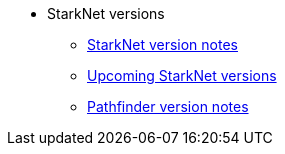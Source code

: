 * StarkNet versions

** xref:version_notes.adoc[StarkNet version notes]
** xref:upcoming_versions.adoc[Upcoming StarkNet versions]
** xref:pathfinder_versions.adoc[Pathfinder version notes]